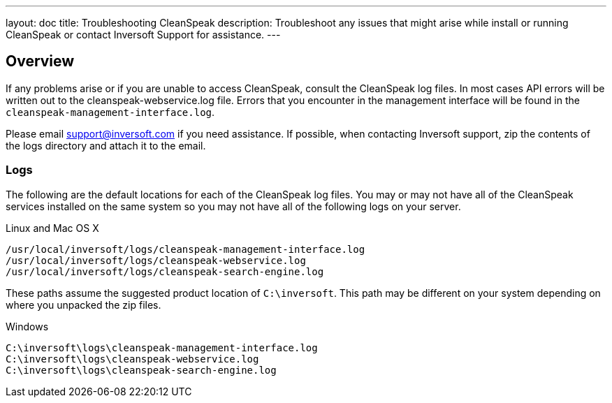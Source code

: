 ---
layout: doc
title: Troubleshooting CleanSpeak
description: Troubleshoot any issues that might arise while install or running CleanSpeak or contact Inversoft Support for assistance.
---

== Overview

If any problems arise or if you are unable to access CleanSpeak, consult the CleanSpeak log files. In most cases API errors will be written out to the cleanspeak-webservice.log file. Errors that you encounter in the management interface will be found in the `cleanspeak-management-interface.log`.

Please email support@inversoft.com if you need assistance. If possible, when contacting Inversoft support, zip the contents of the logs directory and attach it to the email.

=== Logs

The following are the default locations for each of the CleanSpeak log files. You may or may not have all of the CleanSpeak services installed on the same system so you may not have all of the following logs on your server.

[source,shell]
.Linux and Mac OS X
----
/usr/local/inversoft/logs/cleanspeak-management-interface.log
/usr/local/inversoft/logs/cleanspeak-webservice.log
/usr/local/inversoft/logs/cleanspeak-search-engine.log
----

These paths assume the suggested product location of `C:\inversoft`. This path may be different on your system depending on where you unpacked the zip files.
[source,shell]
.Windows
----
C:\inversoft\logs\cleanspeak-management-interface.log
C:\inversoft\logs\cleanspeak-webservice.log
C:\inversoft\logs\cleanspeak-search-engine.log
----